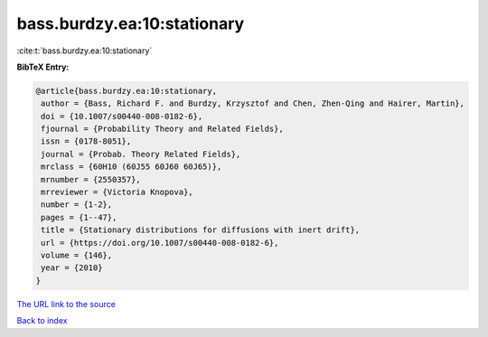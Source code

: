 bass.burdzy.ea:10:stationary
============================

:cite:t:`bass.burdzy.ea:10:stationary`

**BibTeX Entry:**

.. code-block:: bibtex

   @article{bass.burdzy.ea:10:stationary,
    author = {Bass, Richard F. and Burdzy, Krzysztof and Chen, Zhen-Qing and Hairer, Martin},
    doi = {10.1007/s00440-008-0182-6},
    fjournal = {Probability Theory and Related Fields},
    issn = {0178-8051},
    journal = {Probab. Theory Related Fields},
    mrclass = {60H10 (60J55 60J60 60J65)},
    mrnumber = {2550357},
    mrreviewer = {Victoria Knopova},
    number = {1-2},
    pages = {1--47},
    title = {Stationary distributions for diffusions with inert drift},
    url = {https://doi.org/10.1007/s00440-008-0182-6},
    volume = {146},
    year = {2010}
   }
`The URL link to the source <ttps://doi.org/10.1007/s00440-008-0182-6}>`_


`Back to index <../By-Cite-Keys.html>`_
